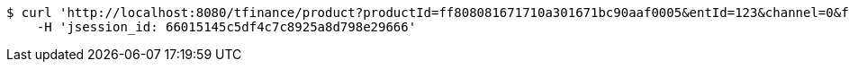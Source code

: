 [source,bash]
----
$ curl 'http://localhost:8080/tfinance/product?productId=ff808081671710a301671bc90aaf0005&entId=123&channel=0&fxId=234' -i -X GET \
    -H 'jsession_id: 66015145c5df4c7c8925a8d798e29666'
----